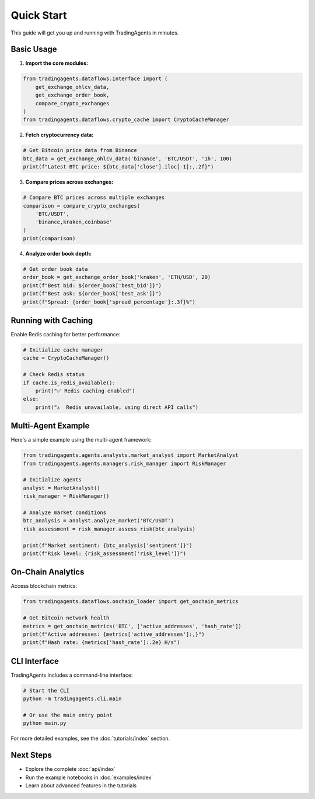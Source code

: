 Quick Start
===========

This guide will get you up and running with TradingAgents in minutes.

Basic Usage
-----------

1. **Import the core modules:**

.. code-block:: python

   from tradingagents.dataflows.interface import (
       get_exchange_ohlcv_data,
       get_exchange_order_book,
       compare_crypto_exchanges
   )
   from tradingagents.dataflows.crypto_cache import CryptoCacheManager

2. **Fetch cryptocurrency data:**

.. code-block:: python

   # Get Bitcoin price data from Binance
   btc_data = get_exchange_ohlcv_data('binance', 'BTC/USDT', '1h', 100)
   print(f"Latest BTC price: ${btc_data['close'].iloc[-1]:,.2f}")

3. **Compare prices across exchanges:**

.. code-block:: python

   # Compare BTC prices across multiple exchanges
   comparison = compare_crypto_exchanges(
       'BTC/USDT', 
       'binance,kraken,coinbase'
   )
   print(comparison)

4. **Analyze order book depth:**

.. code-block:: python

   # Get order book data
   order_book = get_exchange_order_book('kraken', 'ETH/USD', 20)
   print(f"Best bid: ${order_book['best_bid']}")
   print(f"Best ask: ${order_book['best_ask']}")
   print(f"Spread: {order_book['spread_percentage']:.3f}%")

Running with Caching
--------------------

Enable Redis caching for better performance:

.. code-block:: python

   # Initialize cache manager
   cache = CryptoCacheManager()
   
   # Check Redis status
   if cache.is_redis_available():
       print("✅ Redis caching enabled")
   else:
       print("⚠️  Redis unavailable, using direct API calls")

Multi-Agent Example
-------------------

Here's a simple example using the multi-agent framework:

.. code-block:: python

   from tradingagents.agents.analysts.market_analyst import MarketAnalyst
   from tradingagents.agents.managers.risk_manager import RiskManager
   
   # Initialize agents
   analyst = MarketAnalyst()
   risk_manager = RiskManager()
   
   # Analyze market conditions
   btc_analysis = analyst.analyze_market('BTC/USDT')
   risk_assessment = risk_manager.assess_risk(btc_analysis)
   
   print(f"Market sentiment: {btc_analysis['sentiment']}")
   print(f"Risk level: {risk_assessment['risk_level']}")

On-Chain Analytics
------------------

Access blockchain metrics:

.. code-block:: python

   from tradingagents.dataflows.onchain_loader import get_onchain_metrics
   
   # Get Bitcoin network health
   metrics = get_onchain_metrics('BTC', ['active_addresses', 'hash_rate'])
   print(f"Active addresses: {metrics['active_addresses']:,}")
   print(f"Hash rate: {metrics['hash_rate']:.2e} H/s")

CLI Interface
-------------

TradingAgents includes a command-line interface:

.. code-block:: bash

   # Start the CLI
   python -m tradingagents.cli.main
   
   # Or use the main entry point
   python main.py

For more detailed examples, see the :doc:`tutorials/index` section.

Next Steps
----------

* Explore the complete :doc:`api/index`
* Run the example notebooks in :doc:`examples/index`
* Learn about advanced features in the tutorials 